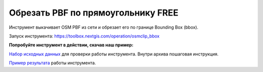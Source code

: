Обрезать PBF по прямоугольнику FREE
=========================================

Инструмент выкачивает OSM PBF из сети и обрезает его по границе Bounding Box (bbox). 

Запуск инструмента: https://toolbox.nextgis.com/operation/osmclip_bbox

**Попробуйте инструмент в действии, скачав наш пример:**

`Набор исходных данных <https://nextgis.ru/data/toolbox/osmclip_bbox/osmclip_bbox_inputs_ru.zip>`_ для проверки работы инструмента. Внутри архива пошаговая инструкция.

`Пример результата <https://nextgis.ru/data/toolbox/osmclip_bbox/osmclip_bbox_outputs_ru.zip>`_ работы инструмента.
